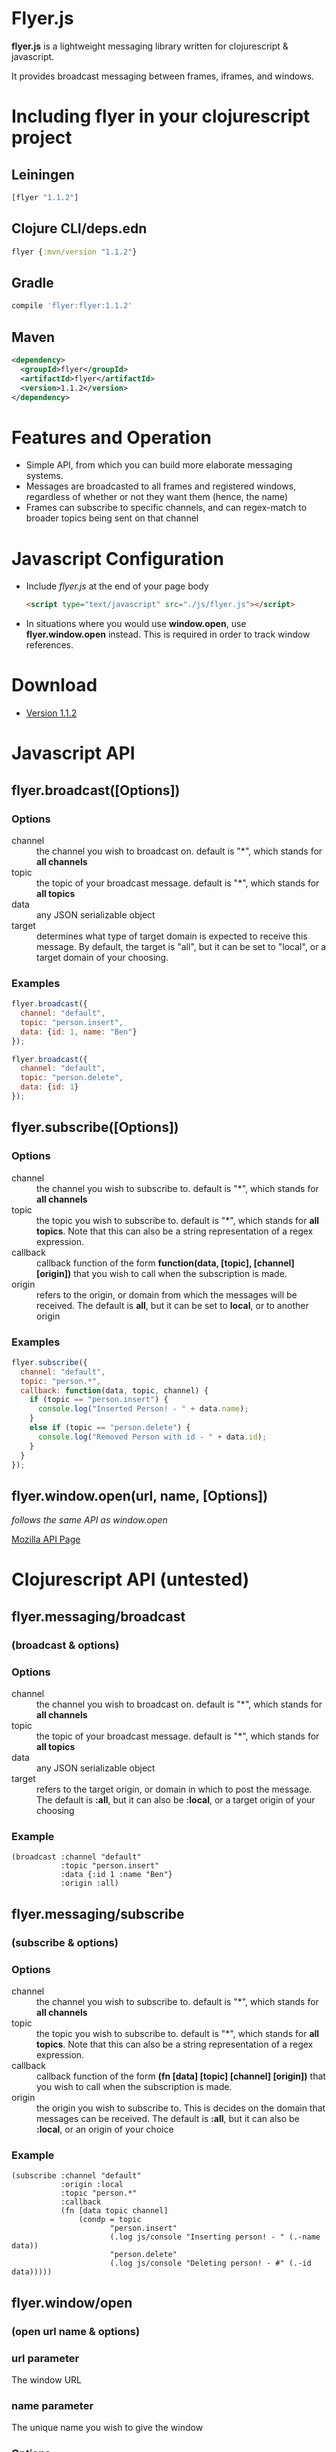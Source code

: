 * Flyer.js

  [[./doc/intro.png]]

  *flyer.js* is a lightweight messaging library written for
  clojurescript & javascript. 

  It provides broadcast messaging between frames, iframes, and
  windows.

  [[https://img.shields.io/clojars/v/flyer.svg]]
  
* Including flyer in your clojurescript project
** Leiningen
#+BEGIN_SRC clojure
   [flyer "1.1.2"]
#+END_SRC

** Clojure CLI/deps.edn

#+BEGIN_SRC clojure
   flyer {:mvn/version "1.1.2"}
#+END_SRC

** Gradle
#+BEGIN_SRC sh
compile 'flyer:flyer:1.1.2'
#+END_SRC

** Maven
#+BEGIN_SRC xml
<dependency>
  <groupId>flyer</groupId>
  <artifactId>flyer</artifactId>
  <version>1.1.2</version>
</dependency>
#+END_SRC

* Features and Operation
  - Simple API, from which you can build more elaborate messaging
    systems.
  - Messages are broadcasted to all frames and registered windows,
    regardless of whether or not they want them (hence, the name)
  - Frames can subscribe to specific channels, and can regex-match
    to broader topics being sent on that channel
* Javascript Configuration
  - Include /flyer.js/ at the end of your page body
    #+BEGIN_SRC html
<script type="text/javascript" src="./js/flyer.js"></script>
    #+END_SRC
  - In situations where you would use *window.open*, use
    *flyer.window.open* instead. This is required in order to track
    window references.
* Download
  - [[https://github.com/benzap/flyer.js/releases/tag/v1.1.2][Version 1.1.2]]
* Javascript API
** flyer.broadcast([Options])
*** Options
    - channel :: the channel you wish to broadcast on. default is "*",
                 which stands for *all channels*
    - topic :: the topic of your broadcast message. default is "*",
               which stands for *all topics*
    - data :: any JSON serializable object
    - target :: determines what type of target domain is expected to
                receive this message. By default, the target is
                "all", but it can be set to "local", or a target
                domain of your choosing.
*** Examples
    #+BEGIN_SRC js
flyer.broadcast({
  channel: "default",
  topic: "person.insert",
  data: {id: 1, name: "Ben"}
});

flyer.broadcast({
  channel: "default",
  topic: "person.delete",
  data: {id: 1}
});
    #+END_SRC

** flyer.subscribe([Options])
*** Options
    - channel :: the channel you wish to subscribe to. default is "*",
                 which stands for *all channels*
    - topic :: the topic you wish to subscribe to. default is "*",
               which stands for *all topics*. Note that this can
               also be a string representation of a regex expression.
    - callback :: callback function of the form *function(data,
                  [topic], [channel] [origin])* that you wish to call when the
                  subscription is made.
    - origin :: refers to the origin, or domain from which the
                messages will be received. The default is *all*, but
                it can be set to *local*, or to another origin
*** Examples
    #+BEGIN_SRC js
flyer.subscribe({
  channel: "default",
  topic: "person.*",
  callback: function(data, topic, channel) {
    if (topic == "person.insert") {
      console.log("Inserted Person! - " + data.name);
    }
    else if (topic == "person.delete") {
      console.log("Removed Person with id - " + data.id);
    }
  }
});
    #+END_SRC

** flyer.window.open(url, name, [Options])
   /follows the same API as window.open/

   [[https://developer.mozilla.org/en-US/docs/Web/API/Window.open][Mozilla API Page]]

* Clojurescript API (untested)
** flyer.messaging/broadcast
*** (broadcast & options)
*** Options
    - channel :: the channel you wish to broadcast on. default is "*",
                 which stands for *all channels*
    - topic :: the topic of your broadcast message. default is "*",
               which stands for *all topics*
    - data :: any JSON serializable object
    - target :: refers to the target origin, or domain in which to
                post the message. The default is *:all*, but it can
                also be *:local*, or a target origin of your choosing
*** Example
    #+BEGIN_SRC clojurescript
(broadcast :channel "default"
           :topic "person.insert"
           :data {:id 1 :name "Ben"}
           :origin :all)
    #+END_SRC
** flyer.messaging/subscribe
*** (subscribe & options)
*** Options
    - channel :: the channel you wish to subscribe to. default is "*",
                 which stands for *all channels*
    - topic :: the topic you wish to subscribe to. default is "*",
               which stands for *all topics*. Note that this can
               also be a string representation of a regex expression.
    - callback :: callback function of the form *(fn [data] [topic]
                  [channel] [origin])* that you wish to call when the
                  subscription is made.
    - origin :: the origin you wish to subscribe to. This is decides
                on the domain that messages can be received. The
                default is *:all*, but it can also be *:local*, or an
                origin of your choice
*** Example
    #+BEGIN_SRC clojurescript
(subscribe :channel "default"
           :origin :local
           :topic "person.*"
           :callback
           (fn [data topic channel]
               (condp = topic
                      "person.insert"
                      (.log js/console "Inserting person! - " (.-name data))
                      "person.delete"
                      (.log js/console "Deleting person! - #" (.-id data)))))
    #+END_SRC
** flyer.window/open
*** (open url name & options)
*** url parameter
    The window URL
*** name parameter
    The unique name you wish to give the window
*** Options
    key / value pairs of options equivalent to window.open options
*** Example
    #+BEGIN_SRC clojurescript
(open "frame_login.html" "login-page" :width 400 :height 600)
    #+END_SRC

* Example
  /Examples Outdated/

* Project Compilation
  1. Clone this Repository
  2. Install [[http://leiningen.org/][Leiningen]]
  3. cd into flyer.js directory
  4. type *lein deps*
  5. resulting *flyer.js* should now be present in
     ./resources/public/js/
* Issues
  - In order to communicate with frames and windows that are within an
    external window, you need to replace *window.open* with
    *flyer.window.open*
  - The size of *flyer.js* is quite big, at a whopping 1mb. This is
    due to the nature of compilation. Use flyer.min.js to bring this
    down to 100kb
  - Refreshing the parent window of an opened window will break any
    messages from being broadcasted throughout the application. This
    is due to the external window frame losing its parent
    (window.opener).
  - external windows can be refreshed without losing communications,
    however, it requires that flyer.js be included within that html
    page

* Technical Details
** How it works
   flyer.js works by hijacking window.postMessage, and the event
   generated, which can be attached to through the "message" event

   [[https://developer.mozilla.org/en-US/docs/Web/API/Window.postMessage][Mozilla API Page]]

   #+BEGIN_SRC js
//attaching a listener to frame[0]
window.frame[0].addEventListener("message", 
  function(event) { 
    console.log(event.data, event.origin)
  });

//posting a message to frame[0]
window.frame[0].postMessage("some message", "*")
   #+END_SRC

   It also does a few other things:

   - generates a list of frames, by performing a traversal through all
     of the frames and external windows.     
   - wraps the functionality into two sane functions.

   The full set of steps when performing a broadcast:

   1. Generate list of frames and external window frames (flyer.traversal)
   2. Generate a message, by stringifying a defined message object
      {channel:..., topic:..., data:...} (flyer.messaging)
   3. For each frame, f, perform f.postMessage(msg, target)

   The full steps when performing a subscribe:

   1. Grab the callback function, and add a "message" event listener
      decorated with a set of rules
      - Does it have the same channel?
      - Does it have the same topic?
      - If it isn't the same topic, does the provided callback topic regex
        match the broadcasted topic?
      - Does it have a lax origin, or is it accepting all origins?
   2. If it passes the conditions in step 1, the main callback is
      called with the results of the broadcast. Further conditions can
      be provided at the developers discretion.
